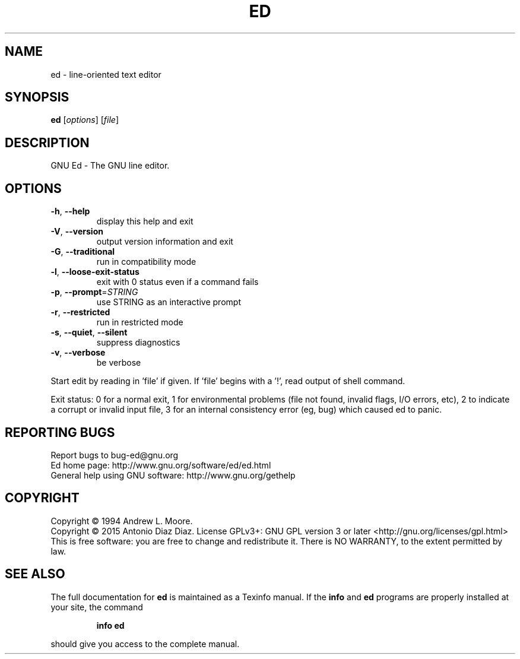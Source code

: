 .\" DO NOT MODIFY THIS FILE!  It was generated by help2man 1.46.1.
.TH ED "1" "July 2015" "ed 1.12" "User Commands"
.SH NAME
ed \- line-oriented text editor
.SH SYNOPSIS
.B ed
[\fI\,options\/\fR] [\fI\,file\/\fR]
.SH DESCRIPTION
GNU Ed \- The GNU line editor.
.SH OPTIONS
.TP
\fB\-h\fR, \fB\-\-help\fR
display this help and exit
.TP
\fB\-V\fR, \fB\-\-version\fR
output version information and exit
.TP
\fB\-G\fR, \fB\-\-traditional\fR
run in compatibility mode
.TP
\fB\-l\fR, \fB\-\-loose\-exit\-status\fR
exit with 0 status even if a command fails
.TP
\fB\-p\fR, \fB\-\-prompt\fR=\fI\,STRING\/\fR
use STRING as an interactive prompt
.TP
\fB\-r\fR, \fB\-\-restricted\fR
run in restricted mode
.TP
\fB\-s\fR, \fB\-\-quiet\fR, \fB\-\-silent\fR
suppress diagnostics
.TP
\fB\-v\fR, \fB\-\-verbose\fR
be verbose
.PP
Start edit by reading in 'file' if given.
If 'file' begins with a '!', read output of shell command.
.PP
Exit status: 0 for a normal exit, 1 for environmental problems (file
not found, invalid flags, I/O errors, etc), 2 to indicate a corrupt or
invalid input file, 3 for an internal consistency error (eg, bug) which
caused ed to panic.
.SH "REPORTING BUGS"
Report bugs to bug\-ed@gnu.org
.br
Ed home page: http://www.gnu.org/software/ed/ed.html
.br
General help using GNU software: http://www.gnu.org/gethelp
.SH COPYRIGHT
Copyright \(co 1994 Andrew L. Moore.
.br
Copyright \(co 2015 Antonio Diaz Diaz.
License GPLv3+: GNU GPL version 3 or later <http://gnu.org/licenses/gpl.html>
.br
This is free software: you are free to change and redistribute it.
There is NO WARRANTY, to the extent permitted by law.
.SH "SEE ALSO"
The full documentation for
.B ed
is maintained as a Texinfo manual.  If the
.B info
and
.B ed
programs are properly installed at your site, the command
.IP
.B info ed
.PP
should give you access to the complete manual.
